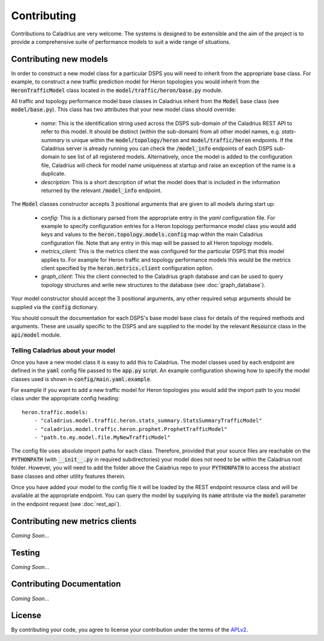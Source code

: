 Contributing
============

Contributions to Caladrius are very welcome. The systems is designed to be
extensible and the aim of the project is to provide a comprehensive suite of
performance models to suit a wide range of situations.

Contributing new models
-----------------------

In order to construct a new model class for a particular DSPS you will need to
inherit from the appropriate base class. For example, to construct a new
traffic prediction model for Heron topologies you would inherit from the
:code:`HeronTrafficModel` class located in the
:code:`model/traffic/heron/base.py` module.

All traffic and topology performance model base classes in Caladrius inherit
from the :code:`Model` base class (see :code:`model/base.py`). This class has
two attributes that your new model class should override:

    - *name*: This is the identification string used across the DSPS sub-domain
      of the Caladrius REST API to refer to this model. It should be distinct
      (within the sub-domain) from all other model names, e.g. `stats-summary`
      is unique within the :code:`model/topology/heron` and :code:`model/traffic/heron`
      endpoints. If the Caladrius server is already running you can check the
      :code:`/model_info` endpoints of each DSPS sub-domain to see list of all
      registered models. Alternatively, once the model is added to the
      configuration file, Caladrius will check for model name uniqueness at
      startup and raise an exception of the name is a duplicate.
    - *description*: This is a short description of what the model does that is
      included in the information returned by the relevant :code:`/model_info`
      endpoint.

The :code:`Model` classes constructor accepts 3 positional arguments that are
given to all models during start up:

    - *config*: This is a dictionary parsed from the appropriate entry in the
      `yaml` configuration file. For example to specify configuration entries
      for a Heron topology performance model class you would add keys and
      values to the :code:`heron.topology.models.config` map within the main
      Caladrius configuration file. Note that any entry in this map will be
      passed to all Heron topology models.
    - *metrics_client*: This is the metrics client the was configured for the
      particular DSPS that this model applies to. For example for Heron traffic
      and topology performance models this would be the metrics client
      specified by the :code:`heron.metrics.client` configuration option.
    - *graph_client*: This the client connected to the Caladrius graph database
      and can be used to query topology structures and write new structures to
      the database (see :doc:`graph_database`).

Your model constructor should accept the 3 positional arguments, any other
required setup arguments should be supplied via the :code:`config` dictionary.

You should consult the documentation for each DSPS's base model base class for
details of the required methods and arguments. These are usually specific to
the DSPS and are supplied to the model by the relevant :code:`Resource` class
in the :code:`api/model` module.

Telling Caladrius about your model
~~~~~~~~~~~~~~~~~~~~~~~~~~~~~~~~~~

Once you have a new model class it is easy to add this to Caladrius. The model
classes used by each endpoint are defined in the :code:`yaml` config file
passed to the :code:`app.py` script. An example configuration showing how to
specify the model classes used is shown in :code:`config/main.yaml.example`.

For example if you want to add a new traffic model for Heron topologies you
would add the import path to you model class under the appropriate config
heading::
    
    heron.traffic.models:
        - "caladrius.model.traffic.heron.stats_summary.StatsSummaryTrafficModel"
        - "caladrius.model.traffic.heron.prophet.ProphetTrafficModel"
        - "path.to.my.model.file.MyNewTrafficModel"

The config file uses absolute import paths for each class. Therefore, provided
that your source files are reachable on the :code:`PYTHONPATH` (with
:code:`__init__.py` in required subdirectories) your model does not need to be
within the Caladrius root folder. However, you will need to add the folder
above the Caladrius repo to your :code:`PYTHONPATH` to access the abstract base
classes and other utility features therein.

Once you have added your model to the config file it will be loaded by the REST
endpoint resource class and will be available at the appropriate endpoint. You
can query the model by supplying its :code:`name` attribute via the
:code:`model` parameter in the endpoint request (see :doc:`rest_api`).

Contributing new metrics clients
--------------------------------

*Coming Soon...*

Testing
-------

*Coming Soon...*

Contributing Documentation
--------------------------

*Coming Soon...*

License
-------

By contributing your code, you agree to license your contribution under the
terms of the APLv2_.

.. _APLv2: http://www.apache.org/licenses/LICENSE-2.0

